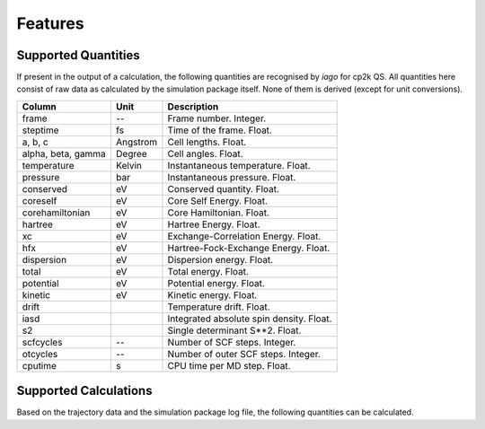 Features
========

Supported Quantities
--------------------

If present in the output of a calculation, the following quantities are recognised by *iago* for cp2k QS. All quantities here
consist of raw data as calculated by the simulation package itself. None of them is derived (except for unit
conversions).

================== =============== ===========================================================
Column             Unit            Description
================== =============== ===========================================================
frame              --              Frame number. Integer.
steptime           fs              Time of the frame. Float.
a, b, c            Angstrom        Cell lengths. Float.
alpha, beta, gamma Degree          Cell angles. Float.
temperature        Kelvin          Instantaneous temperature. Float.
pressure           bar             Instantaneous pressure. Float.
conserved          eV              Conserved quantity. Float.
coreself           eV              Core Self Energy. Float.
corehamiltonian    eV              Core Hamiltonian. Float.
hartree            eV              Hartree Energy. Float.
xc                 eV              Exchange-Correlation Energy. Float.
hfx                eV              Hartree-Fock-Exchange Energy. Float.
dispersion         eV              Dispersion energy. Float.
total              eV              Total energy. Float.
potential          eV              Potential energy. Float.
kinetic            eV              Kinetic energy. Float.
drift                              Temperature drift. Float.
iasd                               Integrated absolute spin density. Float.
s2                                 Single determinant S**2. Float.
scfcycles          --              Number of SCF steps. Integer.
otcycles           --              Number of outer SCF steps. Integer.
cputime            s               CPU time per MD step. Float.
================== =============== ===========================================================

.. _supported-calculation:

Supported Calculations
----------------------

Based on the trajectory data and the simulation package log file, the following quantities can be calculated.

.. py:currentmodule:: iago.Analyser

.. autosummary::

	Analyser.dynamic_plane
	Analyser.dynamic_distance

